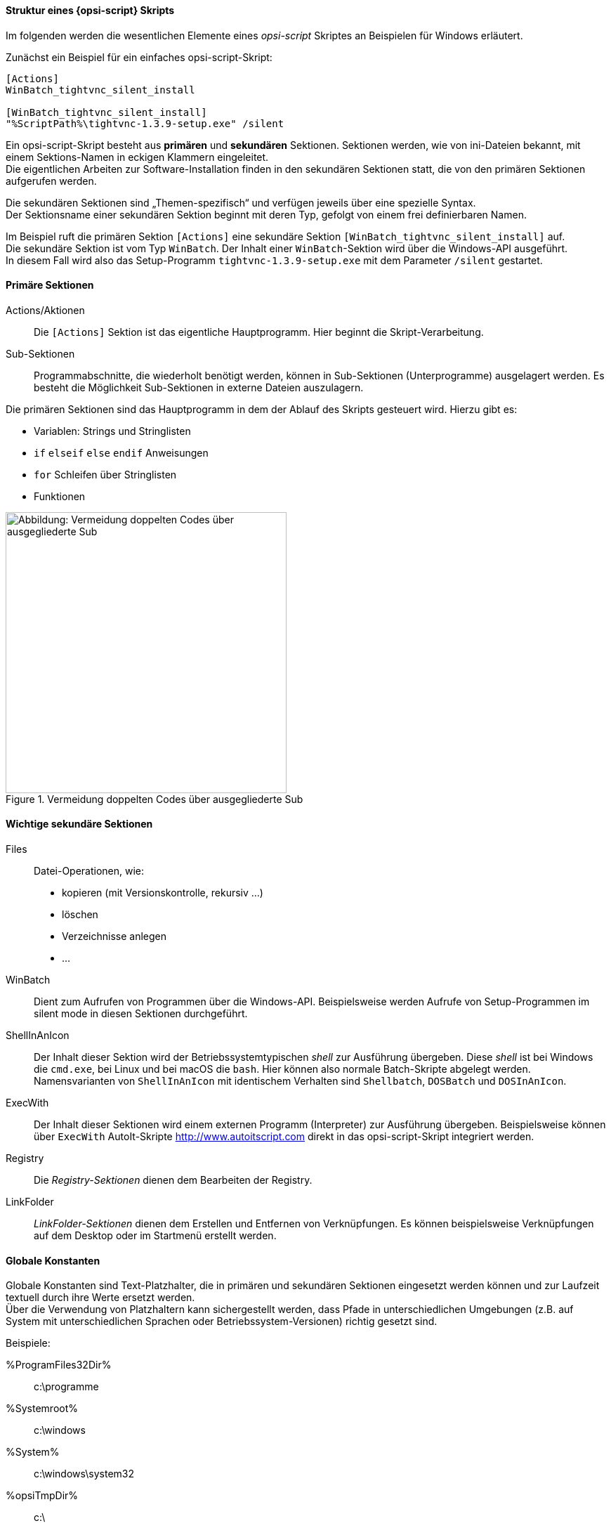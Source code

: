 [[opsi-softwintegration-tutorial-script-structure]]
==== Struktur eines {opsi-script} Skripts

Im folgenden werden die wesentlichen Elemente eines _opsi-script_ Skriptes an Beispielen für Windows erläutert.

Zunächst ein Beispiel für ein einfaches opsi-script-Skript:
[source,winst]
----
[Actions]
WinBatch_tightvnc_silent_install

[WinBatch_tightvnc_silent_install]
"%ScriptPath%\tightvnc-1.3.9-setup.exe" /silent
----

Ein opsi-script-Skript besteht aus *primären* und *sekundären* Sektionen.
Sektionen werden, wie von ini-Dateien bekannt, mit einem Sektions-Namen in eckigen Klammern eingeleitet. +
Die eigentlichen Arbeiten zur Software-Installation finden in den sekundären Sektionen statt,
die von den primären Sektionen aufgerufen werden.

Die sekundären Sektionen sind „Themen-spezifisch“ und verfügen jeweils über eine spezielle Syntax. +
Der Sektionsname einer sekundären Sektion beginnt mit deren Typ, gefolgt von einem frei definierbaren Namen.

Im Beispiel ruft die primären Sektion `[Actions]`  eine sekundäre Sektion `[WinBatch_tightvnc_silent_install]` auf. +
Die sekundäre Sektion ist vom Typ `WinBatch`. Der Inhalt einer `WinBatch`-Sektion wird über die Windows-API ausgeführt. +
In diesem Fall wird also das Setup-Programm `tightvnc-1.3.9-setup.exe` mit dem Parameter `/silent` gestartet.


[[opsi-softwintegration-tutorial-primary-sections]]
==== Primäre Sektionen

Actions/Aktionen::
Die `[Actions]` Sektion ist das eigentliche Hauptprogramm. Hier beginnt die Skript-Verarbeitung.

Sub-Sektionen::
Programmabschnitte, die wiederholt benötigt werden, können in Sub-Sektionen (Unterprogramme) ausgelagert werden.
Es besteht die Möglichkeit Sub-Sektionen in externe Dateien auszulagern.

Die primären Sektionen sind das Hauptprogramm in dem der Ablauf des Skripts gesteuert wird. Hierzu gibt es:

* Variablen: Strings und Stringlisten
* `if` `elseif` `else` `endif` Anweisungen
* `for` Schleifen über Stringlisten
* Funktionen

.Vermeidung doppelten Codes über ausgegliederte Sub
image::opsi-winst-delsub-schema.png["Abbildung: Vermeidung doppelten Codes über ausgegliederte Sub",width=400]


[[opsi-softwintegration-tutorial-secondary-sections]]
==== Wichtige sekundäre Sektionen

Files::
Datei-Operationen, wie:

* kopieren (mit Versionskontrolle, rekursiv ...)
* löschen
* Verzeichnisse anlegen
* ...

WinBatch::
Dient zum Aufrufen von Programmen über die Windows-API.
Beispielsweise werden Aufrufe von Setup-Programmen im silent mode in diesen Sektionen durchgeführt.

ShellInAnIcon::
Der Inhalt dieser Sektion wird der Betriebssystemtypischen _shell_ zur Ausführung übergeben. Diese _shell_ ist bei Windows die `cmd.exe`, bei Linux und bei macOS die `bash`. Hier können also normale Batch-Skripte abgelegt werden. +
Namensvarianten von `ShellInAnIcon` mit identischem Verhalten sind `Shellbatch`, `DOSBatch` und `DOSInAnIcon`.

ExecWith::
Der Inhalt dieser Sektionen wird einem externen Programm (Interpreter) zur Ausführung übergeben.
Beispielsweise können über `ExecWith` AutoIt-Skripte http://www.autoitscript.com direkt in das opsi-script-Skript integriert werden.

Registry::
Die _Registry-Sektionen_ dienen dem Bearbeiten der Registry.

LinkFolder::
_LinkFolder-Sektionen_ dienen dem Erstellen und Entfernen von Verknüpfungen.
Es können beispielsweise Verknüpfungen auf dem Desktop oder im Startmenü erstellt werden.


[[opsi-softwintegration-tutorial-global-constants]]
==== Globale Konstanten

Globale Konstanten sind Text-Platzhalter, die in primären und sekundären Sektionen eingesetzt werden können
und zur Laufzeit textuell durch ihre Werte ersetzt werden. +
Über die Verwendung von Platzhaltern kann sichergestellt werden,
dass Pfade in unterschiedlichen Umgebungen (z.B. auf System mit unterschiedlichen Sprachen oder Betriebssystem-Versionen) richtig gesetzt sind.

Beispiele:

+%ProgramFiles32Dir%+:: c:\programme
+%Systemroot%+::        c:\windows
+%System%+::            c:\windows\system32
+%opsiTmpDir%+::       c:\
+%Scriptpath%+::        <Pfad zu laufenden Script>


[[opsi-softwintegration-tutorial-second-example]]
==== Zweites Beispiel: tightvnc

Zur Erläuterung nun ein einfaches Script zur Installation von _tightvnc_.
Eigentlich würde dieses Script mit dem Aufruf der Silent-Installation in der _Winbatch-Sektion_ auskommen.
Bei einer wiederholten Installation erscheint hier (wegen des Neustarts eines laufenden Services) jedoch ein interaktiver Dialog.
Dieses Dialog-Fenster wird (so es auftaucht) mithilfe von _AutoIt_ geschlossen.

[source,winst]
----
[Actions]
Message "Installiere tightvnc 1.3.9 ..."
ExecWith_autoit_confirm "%ScriptPath%\autoit3.exe" WINST /letThemGo
WinBatch_tightvnc_silent_install
KillTask "autoit3.exe"

[WinBatch_tightvnc_silent_install]
"%ScriptPath%\tightvnc-1.3.9-setup.exe" /silent

[ExecWith_autoit_confirm]
; Wait for the confirm dialog which only appears if tightvnc was installed before as service
; Waiting for the window to appear
WinWait("Confirm")
; Activate (move focus to) window
WinActivate("Confirm")
; Choose answer no
Send("N")
----

[[opsi-softwintegration-tutorial-elementary-commands]]
==== Elementare Befehle für primäre Sektionen

[[opsi-softwintegration-tutorial-elementary-commands-string-variable]]
===== String-Variable

Variablen-Deklaration:: `DefVar <variable name> [= <initial value>]`

Variablen-Zuweisung:: `Set <variable name> = <value>`

*Beispiel:*
[source,winst]
----
DefVar $ProductId$
Set $ProductId$ = "firefox"
----

oder

[source,winst]
----
DefVar $ProductId$ = "firefox"
----

IMPORTANT: Stringvariablen werden in primären und sekundären Sektionen unterschiedlich behandelt.
In primären Sektionen sind Stringvariablen eigenständige Objekte.
Nur hier können sie deklariert und ihnen Werte zugewiesen werden.
Entsprechend ist die Verbindung von Variablen und Strings zu einem Stringausdruck mit einem Operator `"+"` durchzuführen. +
Beispiel: `"Installing "+ $ProductId$ +" ..."` +
In sekundären Sektionen werden Stringvariablen vor der Ausführung der Sektion durch den Inhalt der Variable ersetzt. +
Beispiel: `"Installing $ProductId$ ..."` +
Dies ist zu beachten, wenn entsprechende Stringausdrücke per Cut&Paste im Skript kopiert werden. +
Der Vorteil dieser Konstruktion ist, dass in Sektionen die außerhalb des _{opsi-script}_ ausgeführt werden (DosBatch / Execwith)
problemlos mit opsi-script-Variablen gearbeitet werden kann.

[[opsi-softwintegration-tutorial-elementary-commands-message]]
===== Message / ShowBitmap

Zur Textausgabe während der Installation: +
`Message <string>`

*Beispiel:*
[source,winst]
----
Message "Installing "+ $ProductId$ +" ..."
----

Zur Ausgabe einer Grafik während der Installation: +
`ShowBitmap <filename> <subtitle>`

*Beispiel:*
[source,winst]
----
ShowBitmap "%ScriptPath%\python.png" "Python"
----

[[opsi-softwintegration-tutorial-elementary-commands-if-else-endif]]
===== if [elseif] [else] endif

*Syntax:*
[source,winst]
----
if <condition>
	;statement(s)
[elseif <condition>
;statement(s)]
[
else
	;statement(s)
]
endif
----

[[opsi-softwintegration-tutorial-elementary-commands-functions]]
===== Funktionen

HasMinimumSpace:: Prüft auf freien Platz auf der Festplatte.
FileExists:: Prüft auf Existenz einer Datei oder eines Verzeichnisses.

[[opsi-softwintegration-tutorial-elementary-commands-error]]
===== Fehler, Logging und Kommentare

Kommentarzeichen ';':: Zeilen, die mit einem Semikolon (';') beginnen, werden nicht interpretiert.

Comment:: Schreibt eine Kommentar-Meldung in die Log-Datei.

LogError:: Schreibt eine Fehlermeldung in die Log-Datei.

IsFatalError:: Bricht die Ausführung des laufenden Skriptes ab und meldet die Installation als gescheitert zurück.

[[opsi-softwintegration-tutorial-elementary-commands-requirements]]
===== Bedingung zur Ausführung

requiredOpsiscriptVersion:: gibt die (mindestens) benötigte {opsi-script} Version an.

[[opsi-softwintegration-tutorial-winst-commands]]
===== Weitere wichtige {opsi-script} Funktionen

Einen Überblick über die {opsi-script} Funktionen gibt die Referencecard: +
https://docs.opsi.org/opsi-docs-de/4.2/opsi-script-manual/reference-card.html

Eine detaillierte Dokumentation ist im {opsi-script} Handbuch zu finden: +
https://docs.opsi.org/opsi-docs-de/4.2/opsi-script-manual/opsi-script-manual.html

Hier noch einige Hinweise auf besonders wichtige Elemente:

.Stringlisten:
Stringlisten sind sehr mächtig, insbesondere zur Auswertung von Ausgaben externer Programme. Lesen Sie dazu die opsi-script-Dokus.

.ExitWindows:
Neustart/Herunterfahren des Systems und Beendung des {opsi-script}.

*  `ExitWindows /Reboot` +
Rechner-Neustart nach Abschluss des laufenden Skriptes.

*  `ExitWindows /ImmediateReboot` +
Sofortiger Neustart.

*  `ExitWindows /ImmediateLogout` +
Sofortige Beendigung der Skript-Bearbeitung und Beendung des {opsi-script}.

.{product-properties}:
Für manche Produkte ist es erforderlich, Optionen zur Verfügung zu stellen.
Diese werden zur Laufzeit Client-spezifisch ausgewertet.
Wie solche Properties erstellt werden, ist im Kapitel
<<opsi-client-softwintegration-create-opsi-package,Erstellen eines opsi-Produkt-Pakets>> beschrieben.

Der Zugriff auf die Werte der Properties geschieht über die Funktion `GetProductProperty`:

[source,winst]
----
if GetProductProperty("example-property", "no") = "yes"
	Files_copy_extra_files
endif
----

.Encoding:
Schreiben Sie Ihre Scripte in UTF-8 Encoding und setzen sie die Zeile +
`encoding=utf8`
an den Anfang der Datei-
